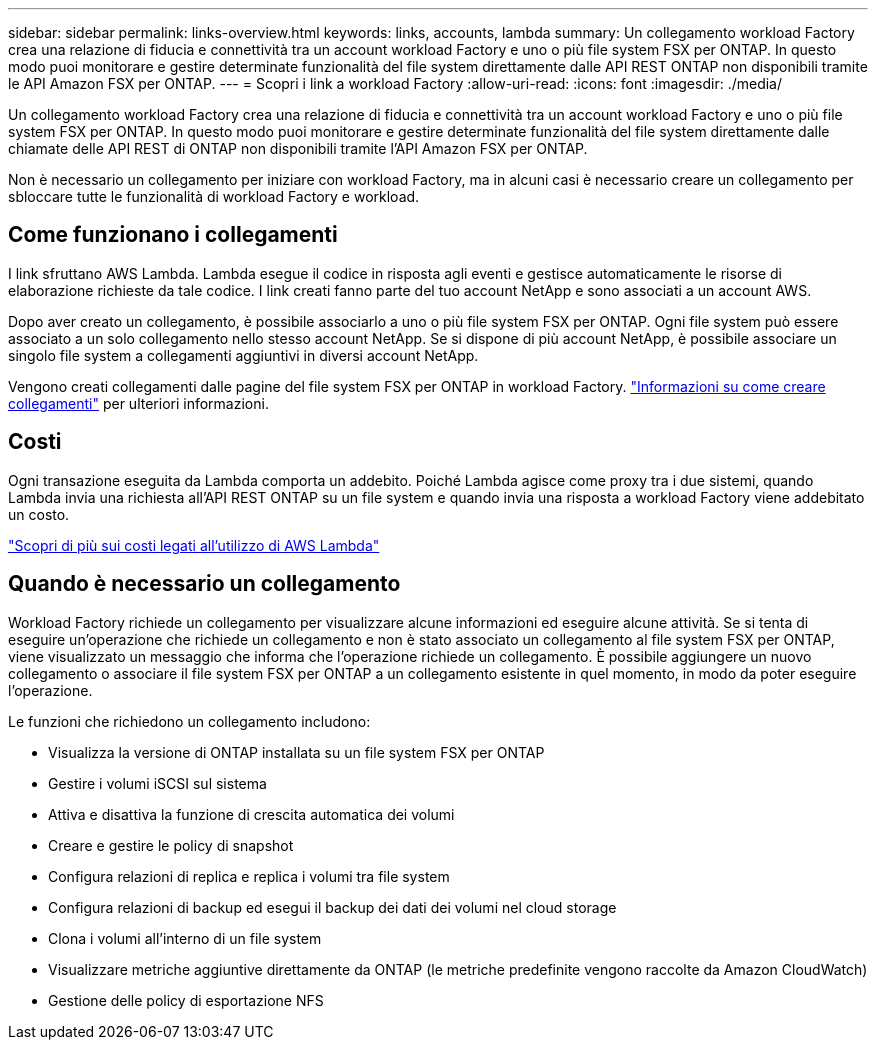---
sidebar: sidebar 
permalink: links-overview.html 
keywords: links, accounts, lambda 
summary: Un collegamento workload Factory crea una relazione di fiducia e connettività tra un account workload Factory e uno o più file system FSX per ONTAP. In questo modo puoi monitorare e gestire determinate funzionalità del file system direttamente dalle API REST ONTAP non disponibili tramite le API Amazon FSX per ONTAP. 
---
= Scopri i link a workload Factory
:allow-uri-read: 
:icons: font
:imagesdir: ./media/


[role="lead"]
Un collegamento workload Factory crea una relazione di fiducia e connettività tra un account workload Factory e uno o più file system FSX per ONTAP. In questo modo puoi monitorare e gestire determinate funzionalità del file system direttamente dalle chiamate delle API REST di ONTAP non disponibili tramite l'API Amazon FSX per ONTAP.

Non è necessario un collegamento per iniziare con workload Factory, ma in alcuni casi è necessario creare un collegamento per sbloccare tutte le funzionalità di workload Factory e workload.



== Come funzionano i collegamenti

I link sfruttano AWS Lambda. Lambda esegue il codice in risposta agli eventi e gestisce automaticamente le risorse di elaborazione richieste da tale codice. I link creati fanno parte del tuo account NetApp e sono associati a un account AWS.

Dopo aver creato un collegamento, è possibile associarlo a uno o più file system FSX per ONTAP. Ogni file system può essere associato a un solo collegamento nello stesso account NetApp. Se si dispone di più account NetApp, è possibile associare un singolo file system a collegamenti aggiuntivi in diversi account NetApp.

Vengono creati collegamenti dalle pagine del file system FSX per ONTAP in workload Factory. link:create-link.html["Informazioni su come creare collegamenti"] per ulteriori informazioni.



== Costi

Ogni transazione eseguita da Lambda comporta un addebito. Poiché Lambda agisce come proxy tra i due sistemi, quando Lambda invia una richiesta all'API REST ONTAP su un file system e quando invia una risposta a workload Factory viene addebitato un costo.

link:https://aws.amazon.com/lambda/pricing/["Scopri di più sui costi legati all'utilizzo di AWS Lambda"^]



== Quando è necessario un collegamento

Workload Factory richiede un collegamento per visualizzare alcune informazioni ed eseguire alcune attività. Se si tenta di eseguire un'operazione che richiede un collegamento e non è stato associato un collegamento al file system FSX per ONTAP, viene visualizzato un messaggio che informa che l'operazione richiede un collegamento. È possibile aggiungere un nuovo collegamento o associare il file system FSX per ONTAP a un collegamento esistente in quel momento, in modo da poter eseguire l'operazione.

Le funzioni che richiedono un collegamento includono:

* Visualizza la versione di ONTAP installata su un file system FSX per ONTAP
* Gestire i volumi iSCSI sul sistema
* Attiva e disattiva la funzione di crescita automatica dei volumi
* Creare e gestire le policy di snapshot
* Configura relazioni di replica e replica i volumi tra file system
* Configura relazioni di backup ed esegui il backup dei dati dei volumi nel cloud storage
* Clona i volumi all'interno di un file system
* Visualizzare metriche aggiuntive direttamente da ONTAP (le metriche predefinite vengono raccolte da Amazon CloudWatch)
* Gestione delle policy di esportazione NFS


